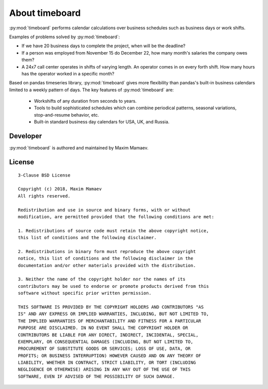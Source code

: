 ***************
About timeboard
***************

:py:mod:`timeboard` performs calendar calculations over business schedules such as business days or work shifts.

Examples of problems solved by :py:mod:`timeboard`: 

- If we have 20 business days to complete the project, when will be the deadline? 

- If a person was employed from November 15 do December 22, how many month's salaries the company owes them?

- A 24x7 call center operates in shifts of varying length. An operator comes in on every forth shift. How many hours has the operator worked in a specific month?

Based on pandas timeseries library, :py:mod:`timeboard` gives more flexibility than pandas's built-in business calendars limited to a weekly pattern of days. The key features of :py:mod:`timeboard` are:

    - Workshifts of any duration from seconds to years.
    - Tools to build sophisticated schedules which can combine periodical patterns, seasonal variations, stop-and-resume behavior, etc.
    - Built-in standard business day calendars for USA, UK, and Russia.


Developer
---------

:py:mod:`timeboard` is authored and maintained by Maxim Mamaev.


License
-------

::

    3-Clause BSD License

    Copyright (c) 2018, Maxim Mamaev
    All rights reserved.

    Redistribution and use in source and binary forms, with or without
    modification, are permitted provided that the following conditions are met:

    1. Redistributions of source code must retain the above copyright notice,
    this list of conditions and the following disclaimer.

    2. Redistributions in binary form must reproduce the above copyright
    notice, this list of conditions and the following disclaimer in the
    documentation and/or other materials provided with the distribution.

    3. Neither the name of the copyright holder nor the names of its
    contributors may be used to endorse or promote products derived from this
    software without specific prior written permission.

    THIS SOFTWARE IS PROVIDED BY THE COPYRIGHT HOLDERS AND CONTRIBUTORS "AS
    IS" AND ANY EXPRESS OR IMPLIED WARRANTIES, INCLUDING, BUT NOT LIMITED TO,
    THE IMPLIED WARRANTIES OF MERCHANTABILITY AND FITNESS FOR A PARTICULAR
    PURPOSE ARE DISCLAIMED. IN NO EVENT SHALL THE COPYRIGHT HOLDER OR
    CONTRIBUTORS BE LIABLE FOR ANY DIRECT, INDIRECT, INCIDENTAL, SPECIAL,
    EXEMPLARY, OR CONSEQUENTIAL DAMAGES (INCLUDING, BUT NOT LIMITED TO,
    PROCUREMENT OF SUBSTITUTE GOODS OR SERVICES; LOSS OF USE, DATA, OR
    PROFITS; OR BUSINESS INTERRUPTION) HOWEVER CAUSED AND ON ANY THEORY OF
    LIABILITY, WHETHER IN CONTRACT, STRICT LIABILITY, OR TORT (INCLUDING
    NEGLIGENCE OR OTHERWISE) ARISING IN ANY WAY OUT OF THE USE OF THIS
    SOFTWARE, EVEN IF ADVISED OF THE POSSIBILITY OF SUCH DAMAGE.

